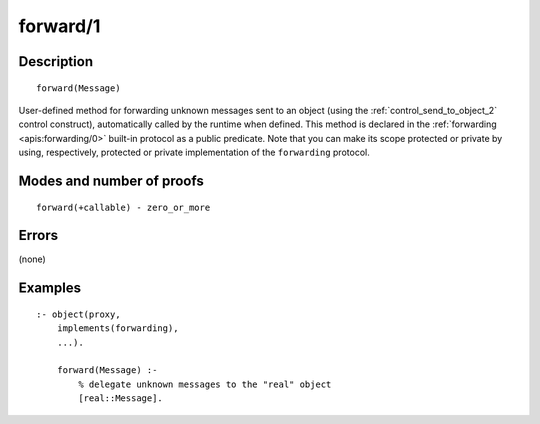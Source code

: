 ..
   This file is part of Logtalk <https://logtalk.org/>  
   Copyright 1998-2018 Paulo Moura <pmoura@logtalk.org>

   Licensed under the Apache License, Version 2.0 (the "License");
   you may not use this file except in compliance with the License.
   You may obtain a copy of the License at

       http://www.apache.org/licenses/LICENSE-2.0

   Unless required by applicable law or agreed to in writing, software
   distributed under the License is distributed on an "AS IS" BASIS,
   WITHOUT WARRANTIES OR CONDITIONS OF ANY KIND, either express or implied.
   See the License for the specific language governing permissions and
   limitations under the License.


.. index:: forward/1
.. _methods_forward_1:

forward/1
=========

Description
-----------

::

   forward(Message)

User-defined method for forwarding unknown messages sent to an object
(using the :ref:`control_send_to_object_2` control construct),
automatically called by the runtime when defined. This method is
declared in the :ref:`forwarding <apis:forwarding/0>` built-in protocol
as a public predicate. Note that you can make its scope protected or
private by using, respectively, protected or private implementation of
the ``forwarding`` protocol.

Modes and number of proofs
--------------------------

::

   forward(+callable) - zero_or_more

Errors
------

(none)

Examples
--------

::

   :- object(proxy,
       implements(forwarding),
       ...).

       forward(Message) :-
           % delegate unknown messages to the "real" object
           [real::Message].

.. seealso::

   :ref:`control_delegate_message_1`
